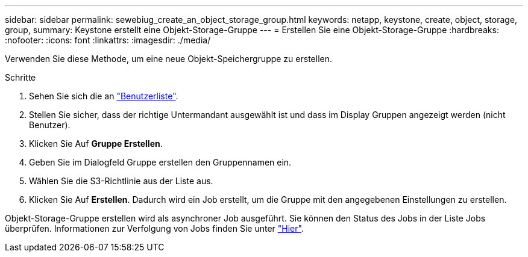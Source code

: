 ---
sidebar: sidebar 
permalink: sewebiug_create_an_object_storage_group.html 
keywords: netapp, keystone, create, object, storage, group, 
summary: Keystone erstellt eine Objekt-Storage-Gruppe 
---
= Erstellen Sie eine Objekt-Storage-Gruppe
:hardbreaks:
:nofooter: 
:icons: font
:linkattrs: 
:imagesdir: ./media/


[role="lead"]
Verwenden Sie diese Methode, um eine neue Objekt-Speichergruppe zu erstellen.

.Schritte
. Sehen Sie sich die an link:sewebiug_view_a_list_of_users.html#view-a-list-of-users["Benutzerliste"].
. Stellen Sie sicher, dass der richtige Untermandant ausgewählt ist und dass im Display Gruppen angezeigt werden (nicht Benutzer).
. Klicken Sie Auf *Gruppe Erstellen*.
. Geben Sie im Dialogfeld Gruppe erstellen den Gruppennamen ein.
. Wählen Sie die S3-Richtlinie aus der Liste aus.
. Klicken Sie Auf *Erstellen*. Dadurch wird ein Job erstellt, um die Gruppe mit den angegebenen Einstellungen zu erstellen.


Objekt-Storage-Gruppe erstellen wird als asynchroner Job ausgeführt. Sie können den Status des Jobs in der Liste Jobs überprüfen. Informationen zur Verfolgung von Jobs finden Sie unter link:https://docs.netapp.com/us-en/keystone/sewebiug_netapp_service_engine_web_interface_overview.html#jobs-and-job-status-indicator["Hier"].
